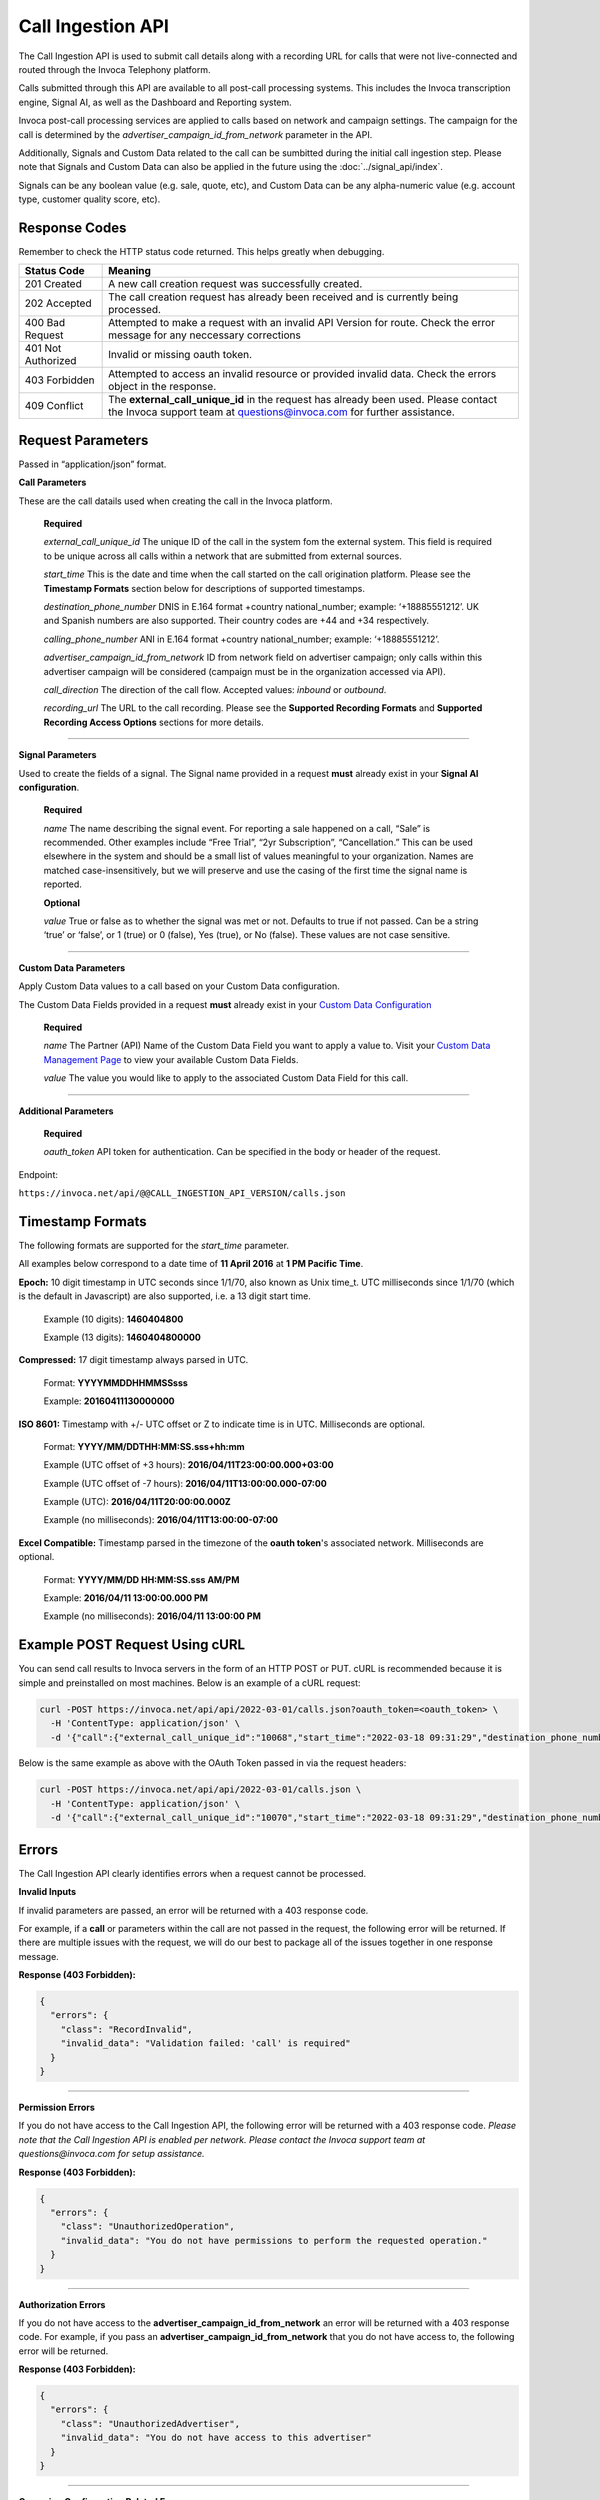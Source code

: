 Call Ingestion API
=================

The Call Ingestion API is used to submit call details along with a recording URL for calls that were not live-connected and routed through the Invoca Telephony platform.

Calls submitted through this API are available to all post-call processing systems. This includes the Invoca transcription engine, Signal AI, as well as the Dashboard and Reporting system. 

Invoca post-call processing services are applied to calls based on network and campaign settings.  The campaign for the call is determined by the *advertiser_campaign_id_from_network* parameter in the API.

Additionally, Signals and Custom Data related to the call can be sumbitted during the initial call ingestion step.  Please note that Signals and Custom Data can also be applied in the future using the :doc:`../signal_api/index`.

Signals can be any boolean value (e.g. sale, quote, etc), and Custom Data can be any alpha-numeric value (e.g. account type, customer quality score, etc).

Response Codes
--------------

Remember to check the HTTP status code returned. This helps greatly when debugging.

.. list-table::
  :widths: 8 40
  :header-rows: 1
  :class: parameters


  * - Status Code
    - Meaning

  * - 201 Created
    - A new call creation request was successfully created.

  * - 202 Accepted
    - The call creation request has already been received and is currently being processed.

  * - 400 Bad Request
    - Attempted to make a request with an invalid API Version for route. Check the error message for any neccessary corrections

  * - 401 Not Authorized
    - Invalid or missing oauth token.

  * - 403 Forbidden
    - Attempted to access an invalid resource or provided invalid data. Check the errors object in the response.

  * - 409 Conflict
    - The **external_call_unique_id** in the request has already been used.  Please contact the Invoca support team at questions@invoca.com for further assistance.

Request Parameters
------------------

Passed in “application/json” format.

**Call Parameters**

These are the call datails used when creating the call in the Invoca platform.

    **Required**

    `external_call_unique_id` The unique ID of the call in the system fom the external system.  This field is required to be unique across all calls within a network that are submitted from external sources.

    `start_time` This is the date and time when the call started on the call origination platform.  Please see the **Timestamp Formats** section below for descriptions of supported timestamps.

    `destination_phone_number` DNIS in E.164 format +country national_number; example: ‘+18885551212’. UK and Spanish numbers are also supported. Their country codes are +44 and +34 respectively.

    `calling_phone_number` ANI in E.164 format +country national_number; example: ‘+18885551212’.

    `advertiser_campaign_id_from_network` ID from network field on advertiser campaign; only calls within this advertiser campaign will be considered (campaign must be in the organization accessed via API).

    `call_direction` The direction of the call flow.  Accepted values: *inbound* or *outbound*.

    `recording_url` The URL to the call recording. Please see the **Supported Recording Formats** and **Supported Recording Access Options** sections for more details.
    
-----

**Signal Parameters**

Used to create the fields of a signal. The Signal name provided in a request **must** already exist in your **Signal AI configuration**.

    **Required**

    `name` The name describing the signal event. For reporting a sale happened on a call, “Sale” is recommended.
    Other examples include “Free Trial”, “2yr Subscription”, “Cancellation.”
    This can be used elsewhere in the system and should be a small list of values meaningful to your organization.
    Names are matched case-insensitively, but we will preserve and use the casing of the first time the signal name is reported.

    **Optional**

    `value` True or false as to whether the signal was met or not. Defaults to true if not passed. Can be a string ‘true’ or ‘false’, or 1 (true) or 0 (false), Yes (true), or No (false). These values are not case sensitive.

------

**Custom Data Parameters**

Apply Custom Data values to a call based on your Custom Data configuration.

The Custom Data Fields provided in a request **must** already exist in your `Custom Data Configuration <https://www2.invoca.net/customer_data_dictionary/home>`_

    **Required**

    `name` The Partner (API) Name of the Custom Data Field you want to apply a value to. Visit your `Custom Data Management Page <https://www2.invoca.net/customer_data_dictionary/home>`_ to view your available Custom Data Fields.

    `value` The value you would like to apply to the associated Custom Data Field for this call.

------

**Additional Parameters**

    **Required**

    `oauth_token` API token for authentication. Can be specified in the body or header of the request.

Endpoint:

``https://invoca.net/api/@@CALL_INGESTION_API_VERSION/calls.json``

.. api_endpoint::
  :verb: POST
  :path: /calls
  :description: Create a new call in the Invoca platform.
  :page: create_call



Timestamp Formats
-------------------------------

The following formats are supported for the `start_time` parameter.

All examples below correspond to a date time of **11 April 2016** at **1 PM Pacific Time**.


**Epoch:** 10 digit timestamp in UTC seconds since 1/1/70, also known as Unix time_t. UTC milliseconds since 1/1/70 (which is the default in Javascript) are also supported, i.e. a 13 digit start time.

    Example (10 digits): **1460404800**

    Example (13 digits): **1460404800000**

**Compressed:** 17 digit timestamp always parsed in UTC.

    Format: **YYYYMMDDHHMMSSsss**

    Example: **20160411130000000**

**ISO 8601:** Timestamp with +/- UTC offset or Z to indicate time is in UTC. Milliseconds are optional.

    Format: **YYYY/MM/DDTHH:MM:SS.sss+hh:mm**

    Example (UTC offset of +3 hours): **2016/04/11T23:00:00.000+03:00**

    Example (UTC offset of -7 hours): **2016/04/11T13:00:00.000-07:00**

    Example (UTC): **2016/04/11T20:00:00.000Z**

    Example (no milliseconds): **2016/04/11T13:00:00-07:00**

**Excel Compatible:** Timestamp parsed in the timezone of the **oauth token**'s associated network. Milliseconds are optional.

    Format: **YYYY/MM/DD HH:MM:SS.sss AM/PM**

    Example: **2016/04/11 13:00:00.000 PM**

    Example (no milliseconds): **2016/04/11 13:00:00 PM**



Example POST Request Using cURL
-------------------------------

You can send call results to Invoca servers in the form of an HTTP POST or PUT. cURL is recommended because it is simple and preinstalled on most machines. Below is an example of a cURL request:

.. code-block:: bash

  curl -POST https://invoca.net/api/api/2022-03-01/calls.json?oauth_token=<oauth_token> \
    -H 'ContentType: application/json' \
    -d '{"call":{"external_call_unique_id":"10068","start_time":"2022-03-18 09:31:29","destination_phone_number":9093900003,"calling_phone_number":8779257383,"advertiser_campaign_id_from_network":86,"call_direction":"inbound","recording_url":"<CALL RECORDING URL>"}}'

Below is the same example as above with the OAuth Token passed in via the request headers:

.. code-block:: bash

  curl -POST https://invoca.net/api/api/2022-03-01/calls.json \
    -H 'ContentType: application/json' \
    -d '{"call":{"external_call_unique_id":"10070","start_time":"2022-03-18 09:31:29","destination_phone_number":9093900003,"calling_phone_number":8779257383,"advertiser_campaign_id_from_network":86,"call_direction":"inbound","recording_url":"<CALL RECORDING URL>"},"oauth_token":"<oauth_token>"}' 


Errors
------

The Call Ingestion API clearly identifies errors when a request cannot be processed.

**Invalid Inputs**

If invalid parameters are passed, an error will be returned with a 403 response code.

For example, if a **call** or parameters within the call are not passed in the request, the following error will be returned.  
If there are multiple issues with the request, we will do our best to package all of the issues together in one response message.

**Response (403 Forbidden):**

.. code-block:: json

  {
    "errors": {
      "class": "RecordInvalid",
      "invalid_data": "Validation failed: 'call' is required"
    }
  }

-----

**Permission Errors**

If you do not have access to the Call Ingestion API, the following error will be returned with a 403 response code.  
*Please note that the Call Ingestion API is enabled per network.  Please contact the Invoca support team at questions@invoca.com for setup assistance.*

**Response (403 Forbidden):**

.. code-block:: json

    {
      "errors": {
        "class": "UnauthorizedOperation",
        "invalid_data": "You do not have permissions to perform the requested operation."
      }
    }

-----

**Authorization Errors**

If you do not have access to the **advertiser_campaign_id_from_network** an error will be returned with a 403 response code.
For example, if you pass an **advertiser_campaign_id_from_network** that you do not have access to, the following error will be returned.

**Response (403 Forbidden):**

.. code-block:: json

    {
      "errors": {
        "class": "UnauthorizedAdvertiser",
        "invalid_data": "You do not have access to this advertiser"
      }
    }
-----

**Campaign Configuration Related Errors**

In order to fully utilize the Call Ingestion API, there are some configuration requirements for the campaign that the call is being submitted under.  Here's a list of those requirements:

  * Campaigns must be setup with a campaign type of **External**
  * Campaigns need to be have the **Signal AI** product feature enabled
  * Campaigns need to hav at least one Signal configured

If any of these settings are misconfigured you'll see error message similar to the examples below.  
*Please contact the Invoca support team at questions@invoca.com for setup assistance.* 

**Response (403 Forbidden):**

.. code-block:: json

    {
      "errors": {
        "class": "call.advertiser_campaign_id_from_network",
        "invalid_data": "campaign must be for external calls only"
      }
    }

**Response (403 Forbidden):**

.. code-block:: json

    {
      "errors": {
        "class": "call.advertiser_campaign_id_from_network",
        "invalid_data": "campaign must have transcription enabled"
      }
    }

Supported Recording Formats
---------------------------

The default call recording format on the Invoca platform is 16-bit PCM encoded `WAV <https://en.wikipedia.org/wiki/WAV>`_ files with an 8 kHz sample rate. 
The Call Ingestion API supports `WAV <https://en.wikipedia.org/wiki/WAV>`_  and `MP3 <https://en.wikipedia.org/wiki/MP3>`_ file formats.  However, the Invoca Audio Processing system will upsample or downsample accordingly into our default call recording format.

All call recordings are required to be in dual-channel or stereo format.  The call recording of an inbound call on the Invoca platform has the caller channel on channel 0 and the agent audio on channel 1. 
For all calls submitted via the Call Ingestion API, we will normalize the channels to match the Invoca call record channel layout.

The **call_direction** field will determine how the recording is normalized:

    `inbound` The audio processing system will assume that the call recording matches the Invoca default with the caller channel on channel 0 and the agent channel on channel 1.

    `outbound` The audio processing system will assume that the call recording is the opposite of the Invoca dafault.  The audio procesing system will normalize the call recording by swapping the channels.


If the Invoca Audio Processing system finds any call recording format problems then a message will be sent via email notifying you of the issue.  
Processing error emails will be sent to the email address on the user account that is linked to the API token used for the API request.  Please see the **Call Processing Error Notifications** section for more details.


Supported Recording Access Options
----------------------------------

After a new call is successfully submitted via the API, a message is sent to notify the Invoca Audio Processing system to download the recording and begin processing.
The audio processing system attempts to download the recording via a standard network request using **wget** or **curl**.  

Call Recording URLs will need to be accessible to the Invoca Audio processing system. There are a couple of ways to configure your recordings to support this requirement:

    `Presigned URL` If the call recording is hosted in `AWS S3 <https://docs.aws.amazon.com/s3/index.html>`_ you can use `presigned URLs <https://docs.aws.amazon.com/AmazonS3/latest/userguide/ShareObjectPreSignedURL.html>`_.  In this approach, a unique token is created and appended to the URL that grants access for a predefined period of time to the system in which you provide the URL.

    `Public URL` In this approach, the call recording would be able to be downloaded without requirement of access credentials or API keys. 


If the Invoca Audio Processing system is unable to succesfully download and process the call recording a message will be sent via email notifying you of the issue.  Please see the **Call Processing Error Notifications** section for more details.


Call Processing Error Notifications
-----------------------------------

*Details on this process coming soon*

-----


Retrying Failed Calls
---------------------

*Details on this process coming soon*
